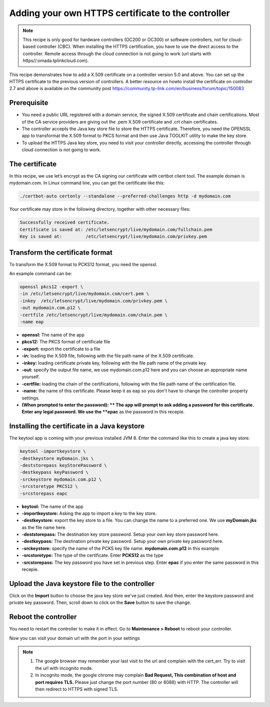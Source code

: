Adding your own HTTPS certificate to the controller
===================================================

.. note::

  This recipe is only good for hardware controllers (OC200 or OC300) or software controllers, not for cloud-based controller (CBC). When installing the HTTPS certification, you have to use the direct access to the controller. Remote access through the cloud connection is not going to work (url starts with https//:omada.tplinkcloud.com).

This recipe demonstrates how to add a X.509 certificate on a controller version 5.0 and above. You can set up the HTTPS certificate to the previous version of controllers. A better resource on howto install the certificate on controller 2.7 and above is available on the community post https://community.tp-link.com/en/business/forum/topic/150083

 
Prerequisite
------------
 
* You need a public URL registered with a domain service, the signed X.509 certificate and chain certifications. Most of the CA service providers are giving out the .pem X.509 certificate and .crt chain certificates. 

* The controller accepts the Java key store file to store the HTTPS certificate. Therefore, you need the OPENSSL app to transformat the X.509 format to PKCS format and then use Java  TOOLKIT utility to make the key store.

* To upload the HTTPS Java key store, you need to visit your controller directly, accessing the controller through cloud connection is not going to work.

The certificate
---------------
 
In this recipe, we use let’s encrypt as the CA signing our certificate with certbot client tool. The example domain is mydomain.com. In Linux command line, you can get the certificate like this:

.. code-block:: bash

    ./certbot-auto certonly --standalone --preferred-challenges http -d mydomain.com

Your certificate may store in the following directory, together with other necessary files:

.. code-block:: bash

    Successfully received certificate.
    Certificate is saved at: /etc/letsencrypt/live/mydomain.com/fullchain.pem
    Key is saved at:         /etc/letsencrypt/live/mydomain.com/privkey.pem
 
Transform the certificate format
--------------------------------
 
To transform the X.509 format to PCKS12 format, you need the openssl.

An example command can be:

.. code-block:: bash

    openssl pkcs12 -export \
    -in /etc/letsencrypt/live/mydomain.com/cert.pem \
    -inkey  /etc/letsencrypt/live/mydomain.com/privkey.pem \
    -out mydomain.com.p12 \
    -certfile /etc/letsencrypt/live/mydomain.com/chain.pem \
    -name eap

* **openssl:** The name of the app
* **pkcs12:** The PKCS format of certificate file
* **-export:** export the certificate to a file
* **-in:** loading the X.509 file, following with the file path name of the X.509 certificate.
* **-inkey:** loading certificate private key, following with the file path name of the private key.
* **-out:** specify the output file name, we use mydomain.com.p12 here and you can choose an appropriate name yourself.
* **-certfile:** loading the chain of the certifications, following with the file path name of the certification file.
* **-name:** the name of this certificate. Please keep it as eap so you don't have to change the controller property settings.
* **(When prompted to enter the password): ** The app will prompt to ask adding a password for this certificate. Enter any legal password. We use the **epac** as the password in this recepie.
  
Installing the certificate in a Java keystore
---------------------------------------------
 
The keytool app is coming with your previous installed JVM 8. Enter the command like this to create a java key store.

.. code-block:: bash

    keytool -importkeystore \
    -destkeystore myDomain.jks \
    -deststorepass keyStorePassword \
    -destkeypass keyPassword \
    -srckeystore mydomain.com.p12 \
    -srcstoretype PKCS12 \
    -srcstorepass eapc

* **keytool:** The name of the app
* **-importkeystore:** Asking the app to import a key to the key store.
* **-destkeystore:** export the key store to a file. You can change the name to a preferred one. We use **myDomain.jks** as the file name here.
* **-deststorepass:** The destination key store password. Setup your own key store password here.
* **-destkeypass:** The destination private key password. Setup your own private key password here.
* **-srckeystore:** specify the name of the PCKS key file name. **mydomain.com.p12** in this example.
* **-srcstoretype:** The type of the certificate. Enter **PCKS12** as the type
* **-srcstorepass:** The key password you have set in previous step. Enter **epac** if you enter the same password in this recepie.

Upload the Java keystore file to the controller
-----------------------------------------------

.. image:: /images/https_import.png
    :align: center

Click on the **Import** button to choose the java key store we've just created. And then, enter the keystore password and private key password. Then, scroll down to click on the **Save** button to save the change.

Reboot the controller
---------------------

You need to restart the controller to make it in effect. Go to **Maintenance > Reboot** to reboot your controller.

.. image:: /images/reboot.png
    :width: 70%
    :align: center

Now you can visit your domain url with the port in your settings

.. image:: /images/controller_port.png
    :width: 70%
    :align: center

.. note::

  1. The google browser may remember your last visit to the url and complain with the cert_err. Try to visit the url with incognito mode.
  2. In incognito mode, the google chrome may complain **Bad Request, This combination of host and port requires TLS.** Please just change the port number (80 or 8088) with HTTP. The controller will then redirect to HTTPS with signed TLS.